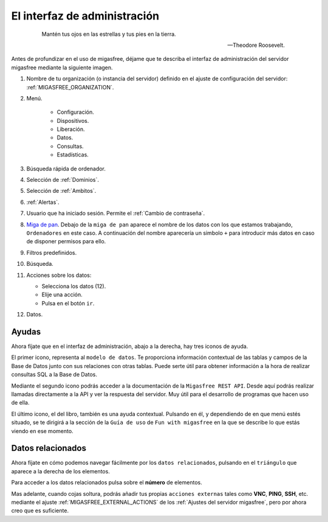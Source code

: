 .. _`El interfaz de administración`:

=============================
El interfaz de administración
=============================

 .. epigraph::

   Mantén tus ojos en las estrellas y tus pies en la tierra.

   -- Theodore Roosevelt.


Antes de profundizar en el uso de migasfree, déjame que te describa
el interfaz de administración del servidor migasfree mediante la
siguiente imagen.

.. only:: not latex

   .. figure:: graphics/admin_interface/general.png
      :scale: 50
      :alt: interfaz de administración.

.. only:: latex

   .. figure:: graphics/admin_interface/general.png
      :scale: 60
      :alt: interfaz de administración.


1. Nombre de tu organización (o instancia del servidor) definido en
   el ajuste de configuración del servidor: :ref:`MIGASFREE_ORGANIZATION`.


2. Menú.

    * Configuración.

    * Dispositivos.

    * Liberación.

    * Datos.

    * Consultas.

    * Estadísticas.


3. Búsqueda rápida de ordenador.

4. Selección de :ref:`Dominios`.

5. Selección de :ref:`Ambitos`.

6. :ref:`Alertas`.

7. Usuario que ha iniciado sesión. Permite el :ref:`Cambio de contraseña`.

8. `Miga de pan`__. Debajo de la ``miga de pan`` aparece el nombre
   de los datos con los que estamos trabajando, ``Ordenadores`` en este caso.
   A continuación del nombre aparecería un simbolo ``+`` para introducir más datos
   en caso de disponer permisos para ello.


9. Filtros predefinidos.

10. Búsqueda.

11. Acciones sobre los datos:

    * Selecciona los datos (12).
    * Elije una acción.
    * Pulsa en el botón ``ir``.

12. Datos.

__ https://es.wikipedia.org/wiki/Miga_de_pan_(inform%C3%A1tica)


Ayudas
======

Ahora fíjate que en el interfaz de administración, abajo a la derecha, hay
tres iconos de ayuda.


.. only:: not latex

   .. figure:: graphics/admin_interface/helps.png
      :scale: 100
      :alt: Ayudas.

.. only:: latex

   .. figure:: graphics/admin_interface/helps.png
      :scale: 100
      :alt: Ayuda.

El primer icono, representa al ``modelo de datos``. Te proporciona
información contextual de las tablas y campos de la Base de Datos
junto con sus relaciones con otras tablas. Puede serte útil para
obtener información a la hora de realizar consultas SQL a la
Base de Datos.

Mediante el segundo icono podrás acceder a la documentación de la
``Migasfree REST API``. Desde aquí podrás realizar llamadas directamente a la API
y ver la respuesta del servidor. Muy útil para el desarrollo de programas que hacen
uso de ella.

El último icono, el del libro, también es una ayuda contextual. Pulsando
en él, y dependiendo de en que menú estés situado, se te dirigirá a la sección
de la ``Guía de uso`` de ``Fun with migasfree`` en la que se describe lo que estás
viendo en ese momento.


Datos relacionados
==================

Ahora fíjate en cómo podemos navegar fácilmente por los ``datos relacionados``,
pulsando en el ``triángulo`` que aparece a la derecha de los elementos.


.. only:: not latex

   .. figure:: graphics/admin_interface/relations.png
      :scale: 100
      :alt: Datos relacionados.

.. only:: latex

   .. figure:: graphics/admin_interface/relations.png
      :scale: 100
      :alt: Datos relacionados.


Para acceder a los datos relacionados pulsa sobre el **número** de elementos.

Mas adelante, cuando cojas soltura, podrás añadir tus propias ``acciones externas``
tales como **VNC**, **PING**, **SSH**, etc. mediante el ajuste :ref:`MIGASFREE_EXTERNAL_ACTIONS` 
de los :ref:`Ajustes del servidor migasfree`, pero por ahora creo que es suficiente.





